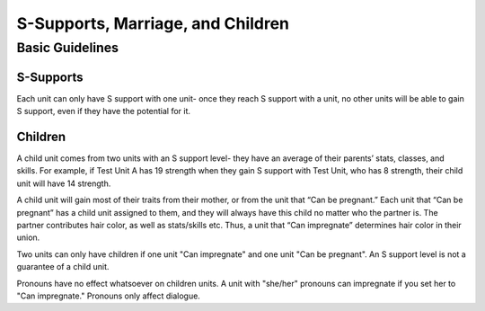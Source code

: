 S-Supports, Marriage, and Children
##################################
Basic Guidelines
-----------------
S-Supports
==========
Each unit can only have S support with one unit- once they reach S support with a unit, no other units will be able to gain S support, even if they have the potential for it. 

Children
=========
A child unit comes from two units with an S support level- they have an average of their parents’ stats, classes, and skills. For example, if Test Unit A has 19    strength when they gain S support with Test Unit, who has 8 strength, their child unit will have 14 strength.

A child unit will gain most of their traits from their mother, or from the unit that “Can be pregnant.” Each unit that “Can be pregnant” has a child unit            assigned to them, and they will always have this child no matter who the partner is. The partner contributes hair color, as well as stats/skills etc. Thus, a        unit that “Can impregnate” determines hair color in their union.

Two units can only have children if one unit "Can impregnate" and one unit "Can be pregnant". An S support level is not a guarantee of a child unit. 

Pronouns have no effect whatsoever on children units. A unit with "she/her" pronouns can impregnate if you set her to "Can impregnate." Pronouns only affect dialogue. 
